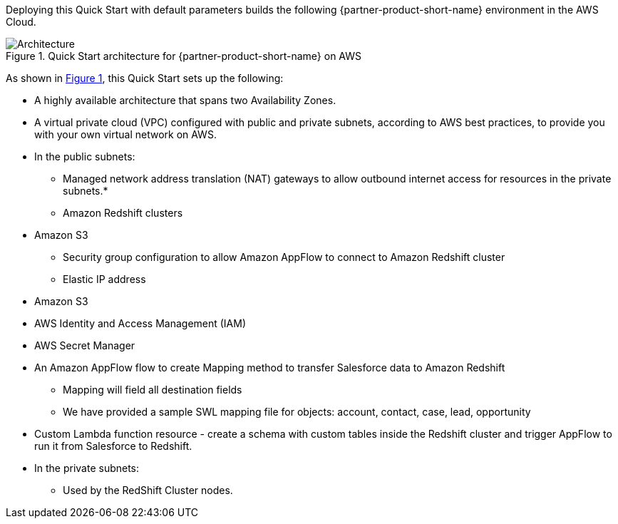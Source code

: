 :xrefstyle: short

Deploying this Quick Start with default parameters builds the following {partner-product-short-name} environment in the
AWS Cloud.

// Replace this example diagram with your own. Follow our wiki guidelines: https://w.amazon.com/bin/view/AWS_Quick_Starts/Process_for_PSAs/#HPrepareyourarchitecturediagram. Upload your source PowerPoint file to the GitHub {deployment name}/docs/images/ directory in its repository.

[#architecture1]
.Quick Start architecture for {partner-product-short-name} on AWS
image::../docs/deployment_guide/images/architecture_diagram.png[Architecture]

As shown in <<architecture1>>, this Quick Start sets up the following:

* A highly available architecture that spans two Availability Zones.
* A virtual private cloud (VPC) configured with public and private subnets, according to AWS
best practices, to provide you with your own virtual network on AWS.
* In the public subnets:
** Managed network address translation (NAT) gateways to allow outbound
internet access for resources in the private subnets.*
// **The Cloudformation template creates the following resources:
** Amazon Redshift clusters
* Amazon S3
** Security group configuration to allow Amazon AppFlow to connect to Amazon Redshift cluster
** Elastic IP address
* Amazon S3
* AWS Identity and Access Management (IAM)
* AWS Secret Manager
* An Amazon AppFlow flow to create Mapping method to  transfer Salesforce data to Amazon Redshift
    - Mapping will field all destination fields
    - We have provided a sample SWL mapping file for objects: account, contact, case, lead, opportunity

* Custom Lambda function resource - create a schema with custom tables inside the Redshift cluster and trigger AppFlow to run it from Salesforce to Redshift.

* In the private subnets:
** Used by the RedShift Cluster nodes.



// * In the private subnets:
// ** <item>.
// ** <item>.
// Add bullet points for any additional components that are included in the deployment. Ensure that the additional components are shown in the architecture diagram. End each bullet with a period.
// * <describe any additional components>.


// [.small]#* The template that deploys this Quick Start into an existing VPC skips the components marked by asterisks and prompts you for your existing VPC configuration.#
